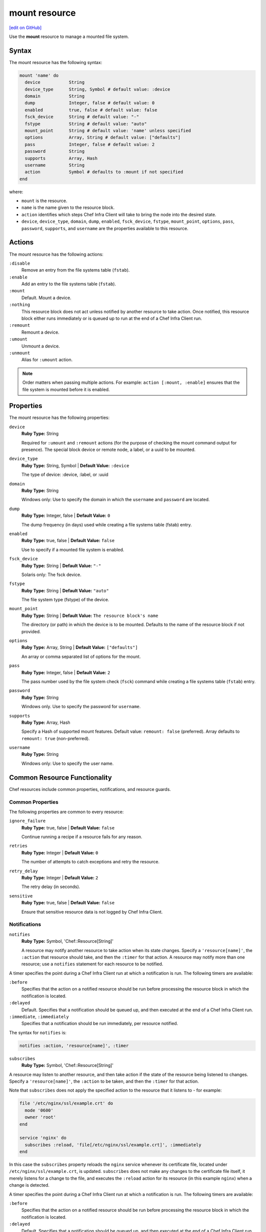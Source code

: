 =====================================================
mount resource
=====================================================
`[edit on GitHub] <https://github.com/chef/chef-web-docs/blob/master/chef_master/source/resource_mount.rst>`__

Use the **mount** resource to manage a mounted file system.

Syntax
=====================================================

The mount resource has the following syntax:

.. code-block:: ruby

  mount 'name' do
    device           String
    device_type      String, Symbol # default value: :device
    domain           String
    dump             Integer, false # default value: 0
    enabled          true, false # default value: false
    fsck_device      String # default value: "-"
    fstype           String # default value: "auto"
    mount_point      String # default value: 'name' unless specified
    options          Array, String # default value: ["defaults"]
    pass             Integer, false # default value: 2
    password         String
    supports         Array, Hash
    username         String
    action           Symbol # defaults to :mount if not specified
  end

where:

* ``mount`` is the resource.
* ``name`` is the name given to the resource block.
* ``action`` identifies which steps Chef Infra Client will take to bring the node into the desired state.
* ``device``, ``device_type``, ``domain``, ``dump``, ``enabled``, ``fsck_device``, ``fstype``, ``mount_point``, ``options``, ``pass``, ``password``, ``supports``, and ``username`` are the properties available to this resource.

Actions
=====================================================

The mount resource has the following actions:

``:disable``
   Remove an entry from the file systems table (``fstab``).

``:enable``
   Add an entry to the file systems table (``fstab``).

``:mount``
   Default. Mount a device.

``:nothing``
   .. tag resources_common_actions_nothing

   This resource block does not act unless notified by another resource to take action. Once notified, this resource block either runs immediately or is queued up to run at the end of a Chef Infra Client run.

   .. end_tag

``:remount``
   Remount a device.

``:umount``
   Unmount a device.

``:unmount``
   Alias for ``:umount`` action.

.. note:: Order matters when passing multiple actions. For example: ``action [:mount, :enable]`` ensures that the file system is mounted before it is enabled.

Properties
=====================================================

The mount resource has the following properties:

``device``
   **Ruby Type:** String

   Required for ``:umount`` and ``:remount`` actions (for the purpose of checking the mount command output for presence). The special block device or remote node, a label, or a uuid to be mounted.

``device_type``
   **Ruby Type:** String, Symbol | **Default Value:** ``:device``

   The type of device: :device, :label, or :uuid

``domain``
   **Ruby Type:** String

   Windows only: Use to specify the domain in which the ``username`` and ``password`` are located.

``dump``
   **Ruby Type:** Integer, false | **Default Value:** ``0``

   The dump frequency (in days) used while creating a file systems table (fstab) entry.

``enabled``
   **Ruby Type:** true, false | **Default Value:** ``false``

   Use to specify if a mounted file system is enabled.

``fsck_device``
   **Ruby Type:** String | **Default Value:** ``"-"``

   Solaris only: The fsck device.

``fstype``
   **Ruby Type:** String | **Default Value:** ``"auto"``

   The file system type (fstype) of the device.

``mount_point``
   **Ruby Type:** String | **Default Value:** ``The resource block's name``

   The directory (or path) in which the device is to be mounted. Defaults to the name of the resource block if not provided.

``options``
   **Ruby Type:** Array, String | **Default Value:** ``["defaults"]``

   An array or comma separated list of options for the mount.

``pass``
   **Ruby Type:** Integer, false | **Default Value:** ``2``

   The pass number used by the file system check (``fsck``) command while creating a file systems table (``fstab``) entry.

``password``
   **Ruby Type:** String

   Windows only. Use to specify the password for ``username``.

``supports``
   **Ruby Type:** Array, Hash

   Specify a Hash of supported mount features. Default value: ``remount: false`` (preferred). Array defaults to ``remount: true`` (non-preferred).

``username``
   **Ruby Type:** String

   Windows only: Use to specify the user name.

Common Resource Functionality
=====================================================

Chef resources include common properties, notifications, and resource guards.

Common Properties
-----------------------------------------------------

.. tag resources_common_properties

The following properties are common to every resource:

``ignore_failure``
  **Ruby Type:** true, false | **Default Value:** ``false``

  Continue running a recipe if a resource fails for any reason.

``retries``
  **Ruby Type:** Integer | **Default Value:** ``0``

  The number of attempts to catch exceptions and retry the resource.

``retry_delay``
  **Ruby Type:** Integer | **Default Value:** ``2``

  The retry delay (in seconds).

``sensitive``
  **Ruby Type:** true, false | **Default Value:** ``false``

  Ensure that sensitive resource data is not logged by Chef Infra Client.

.. end_tag

Notifications
-----------------------------------------------------

``notifies``
  **Ruby Type:** Symbol, 'Chef::Resource[String]'

  .. tag resources_common_notification_notifies

  A resource may notify another resource to take action when its state changes. Specify a ``'resource[name]'``, the ``:action`` that resource should take, and then the ``:timer`` for that action. A resource may notify more than one resource; use a ``notifies`` statement for each resource to be notified.

  .. end_tag

.. tag resources_common_notification_timers

A timer specifies the point during a Chef Infra Client run at which a notification is run. The following timers are available:

``:before``
   Specifies that the action on a notified resource should be run before processing the resource block in which the notification is located.

``:delayed``
   Default. Specifies that a notification should be queued up, and then executed at the end of a Chef Infra Client run.

``:immediate``, ``:immediately``
   Specifies that a notification should be run immediately, per resource notified.

.. end_tag

.. tag resources_common_notification_notifies_syntax

The syntax for ``notifies`` is:

.. code-block:: ruby

  notifies :action, 'resource[name]', :timer

.. end_tag

``subscribes``
  **Ruby Type:** Symbol, 'Chef::Resource[String]'

.. tag resources_common_notification_subscribes

A resource may listen to another resource, and then take action if the state of the resource being listened to changes. Specify a ``'resource[name]'``, the ``:action`` to be taken, and then the ``:timer`` for that action.

Note that ``subscribes`` does not apply the specified action to the resource that it listens to - for example:

.. code-block:: ruby

 file '/etc/nginx/ssl/example.crt' do
   mode '0600'
   owner 'root'
 end

 service 'nginx' do
   subscribes :reload, 'file[/etc/nginx/ssl/example.crt]', :immediately
 end

In this case the ``subscribes`` property reloads the ``nginx`` service whenever its certificate file, located under ``/etc/nginx/ssl/example.crt``, is updated. ``subscribes`` does not make any changes to the certificate file itself, it merely listens for a change to the file, and executes the ``:reload`` action for its resource (in this example ``nginx``) when a change is detected.

.. end_tag

.. tag resources_common_notification_timers

A timer specifies the point during a Chef Infra Client run at which a notification is run. The following timers are available:

``:before``
   Specifies that the action on a notified resource should be run before processing the resource block in which the notification is located.

``:delayed``
   Default. Specifies that a notification should be queued up, and then executed at the end of a Chef Infra Client run.

``:immediate``, ``:immediately``
   Specifies that a notification should be run immediately, per resource notified.

.. end_tag

.. tag resources_common_notification_subscribes_syntax

The syntax for ``subscribes`` is:

.. code-block:: ruby

   subscribes :action, 'resource[name]', :timer

.. end_tag

Guards
-----------------------------------------------------

.. tag resources_common_guards

A guard property can be used to evaluate the state of a node during the execution phase of a Chef Infra Client run. Based on the results of this evaluation, a guard property is then used to tell Chef Infra Client if it should continue executing a resource. A guard property accepts either a string value or a Ruby block value:

* A string is executed as a shell command. If the command returns ``0``, the guard is applied. If the command returns any other value, then the guard property is not applied. String guards in a **powershell_script** run Windows PowerShell commands and may return ``true`` in addition to ``0``.
* A block is executed as Ruby code that must return either ``true`` or ``false``. If the block returns ``true``, the guard property is applied. If the block returns ``false``, the guard property is not applied.

A guard property is useful for ensuring that a resource is idempotent by allowing that resource to test for the desired state as it is being executed, and then if the desired state is present, for Chef Infra Client to do nothing.

.. end_tag

**Properties**

.. tag resources_common_guards_properties

The following properties can be used to define a guard that is evaluated during the execution phase of a Chef Infra Client run:

``not_if``
  Prevent a resource from executing when the condition returns ``true``.

``only_if``
  Allow a resource to execute only if the condition returns ``true``.

.. end_tag

Examples
==========================================
The following examples demonstrate various approaches for using resources in recipes:

**Mount a labeled file system**

.. To mount a labeled file system:

.. code-block:: ruby

   mount '/mnt/volume1' do
     device 'volume1'
     device_type :label
     fstype 'xfs'
     options 'rw'
   end



**Mount a local block drive**

.. To mount a local block device:

.. code-block:: ruby

   mount '/mnt/local' do
     device '/dev/sdb1'
     fstype 'ext3'
   end



**Mount a non-block file system**

.. To mount a non-block file system

.. code-block:: ruby

   mount '/mount/tmp' do
     pass     0
     fstype   'tmpfs'
     device   '/dev/null'
     options  'nr_inodes=999k,mode=755,size=500m'
     action   [:mount, :enable]
   end



**Mount and add to the file systems table**

.. To mount a remote file system and add it to the file systems table:

.. code-block:: ruby

   mount '/export/www' do
     device 'nas1prod:/export/web_sites'
     fstype 'nfs'
     options 'rw'
     action [:mount, :enable]
   end



**Mount a remote file system**

.. To mount a remote file system:

.. code-block:: ruby

   mount '/export/www' do
     device 'nas1prod:/export/web_sites'
     fstype 'nfs'
     options 'rw'
   end



**Mount a remote folder in Microsoft Windows**

.. To mount a remote Microsoft Windows folder on local drive letter T:

.. code-block:: ruby

   mount 'T:' do
     action :mount
     device '\\\\hostname.example.com\\folder'
   end



**Unmount a remote folder in Microsoft Windows**

.. To un-mount a remote Microsoft Windows D: drive attached as local drive letter T:

.. code-block:: ruby

   mount 'T:' do
     action :umount
     device '\\\\hostname.example.com\\D$'
   end



**Stop a service, do stuff, and then restart it**

.. tag resource_service_stop_do_stuff_start

The following example shows how to use the **execute**, **service**, and **mount** resources together to ensure that a node running on Amazon EC2 is running MySQL. This example does the following:

* Checks to see if the Amazon EC2 node has MySQL
* If the node has MySQL, stops MySQL
* Installs MySQL
* Mounts the node
* Restarts MySQL

.. code-block:: ruby

   # the following code sample comes from the ``server_ec2``
   # recipe in the following cookbook:
   # https://github.com/chef-cookbooks/mysql

   if (node.attribute?('ec2') && ! FileTest.directory?(node['mysql']['ec2_path']))

     service 'mysql' do
       action :stop
     end

     execute 'install-mysql' do
       command "mv #{node['mysql']['data_dir']} #{node['mysql']['ec2_path']}"
       not_if do FileTest.directory?(node['mysql']['ec2_path']) end
     end

     [node['mysql']['ec2_path'], node['mysql']['data_dir']].each do |dir|
       directory dir do
         owner 'mysql'
         group 'mysql'
       end
     end

     mount node['mysql']['data_dir'] do
       device node['mysql']['ec2_path']
       fstype 'none'
       options 'bind,rw'
       action [:mount, :enable]
     end

     service 'mysql' do
       action :start
     end

   end

where

* the two **service** resources are used to stop, and then restart the MySQL service
* the **execute** resource is used to install MySQL
* the **mount** resource is used to mount the node and enable MySQL

.. end_tag
